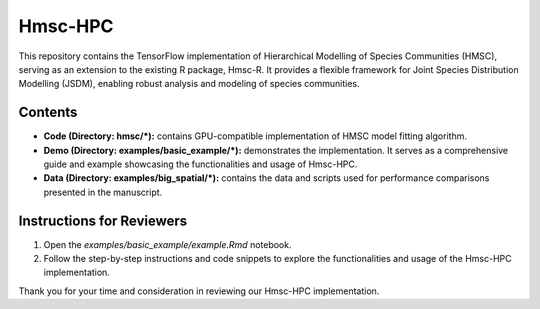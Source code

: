 ========
Hmsc-HPC
========

This repository contains the TensorFlow implementation of Hierarchical Modelling of Species Communities (HMSC), serving as an extension to the existing R package, Hmsc-R. It provides a flexible framework for Joint Species Distribution Modelling (JSDM), enabling robust analysis and modeling of species communities.

Contents
--------

* **Code (Directory: hmsc/\*):** contains GPU-compatible implementation of HMSC model fitting algorithm.
* **Demo (Directory: examples/basic_example/\*):** demonstrates the implementation. It serves as a comprehensive guide and example showcasing the functionalities and usage of Hmsc-HPC.
* **Data (Directory: examples/big_spatial/\*):** contains the data and scripts used for performance comparisons presented in the manuscript.

Instructions for Reviewers
--------------------------

#. Open the `examples/basic_example/example.Rmd` notebook.
#. Follow the step-by-step instructions and code snippets to explore the functionalities and usage of the Hmsc-HPC implementation.

Thank you for your time and consideration in reviewing our Hmsc-HPC implementation.
